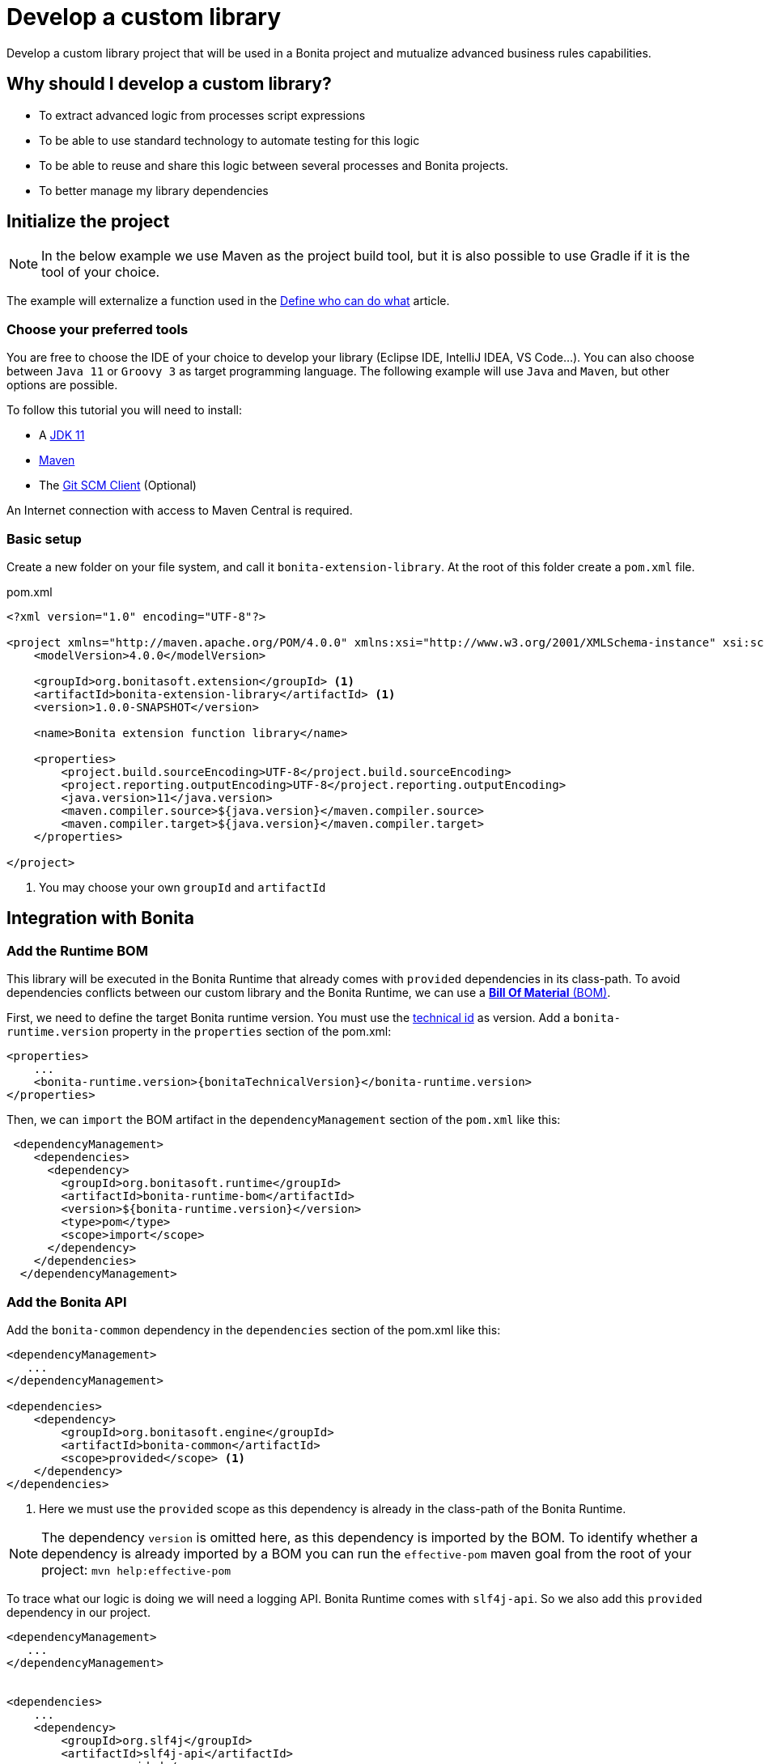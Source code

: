 = Develop a custom library
:page-aliases: ROOT:custom-library-development.adoc
:description: Develop a custom library project that will be used in a Bonita project and mutualize advanced business rules capabilities.

{description}

== Why should I develop a custom library?

* To extract advanced logic from processes script expressions
* To be able to use standard technology to automate testing for this logic
* To be able to reuse and share this logic between several processes and Bonita projects.
* To better manage my library dependencies

== Initialize the project

[NOTE]
====
In the below example we use Maven as the project build tool, but it is also possible to use Gradle if it is the tool of your choice.
====

The example will externalize a function used in the xref:ROOT:define-who-can-do-what.adoc[Define who can do what] article.

=== Choose your preferred tools

You are free to choose the IDE of your choice to develop your library (Eclipse IDE, IntelliJ IDEA, VS Code...).
You can also choose between `Java 11` or `Groovy 3` as target programming language.
The following example will use `Java` and `Maven`, but other options are possible.

To follow this tutorial you will need to install:

* A https://adoptopenjdk.net/[JDK 11]
* https://maven.apache.org/download.cgi[Maven]
* The https://git-scm.com/downloads[Git SCM Client] (Optional)

An Internet connection with access to Maven Central is required.

=== Basic setup

Create a new folder on your file system, and call it `bonita-extension-library`.
At the root of this folder create a `pom.xml` file.

[source, xml]
.pom.xml
----
<?xml version="1.0" encoding="UTF-8"?>

<project xmlns="http://maven.apache.org/POM/4.0.0" xmlns:xsi="http://www.w3.org/2001/XMLSchema-instance" xsi:schemaLocation="http://maven.apache.org/POM/4.0.0 http://maven.apache.org/xsd/maven-4.0.0.xsd">
    <modelVersion>4.0.0</modelVersion>

    <groupId>org.bonitasoft.extension</groupId> <1>
    <artifactId>bonita-extension-library</artifactId> <1>
    <version>1.0.0-SNAPSHOT</version>

    <name>Bonita extension function library</name>

    <properties>
        <project.build.sourceEncoding>UTF-8</project.build.sourceEncoding>
        <project.reporting.outputEncoding>UTF-8</project.reporting.outputEncoding>
        <java.version>11</java.version>
        <maven.compiler.source>${java.version}</maven.compiler.source>
        <maven.compiler.target>${java.version}</maven.compiler.target>
    </properties>

</project>
----
<1> You may choose your own `groupId` and `artifactId`

== Integration with Bonita

=== Add the Runtime BOM

This library will be executed in the Bonita Runtime that already comes with `provided` dependencies in its class-path.
To avoid dependencies conflicts between our custom library and the Bonita Runtime, we can use a https://maven.apache.org/guides/introduction/introduction-to-dependency-mechanism.html#bill-of-materials-bom-poms[**Bill Of Material** (BOM), window = "_blank"].

First, we need to define the target Bonita runtime version. You must use the xref:version-update:product-versioning.adoc#technical-id[technical id] as version. Add a `bonita-runtime.version` property in the `properties` section of the pom.xml:

[source, xml, subs="+macros"]
----
<properties>
    ...
    <bonita-runtime.version>pass:a[{bonitaTechnicalVersion}]</bonita-runtime.version>
</properties>
----

Then, we can `import` the BOM artifact in the `dependencyManagement` section of the `pom.xml` like this:

[source, xml]
----
 <dependencyManagement>
    <dependencies>
      <dependency>
        <groupId>org.bonitasoft.runtime</groupId>
        <artifactId>bonita-runtime-bom</artifactId>
        <version>${bonita-runtime.version}</version>
        <type>pom</type>
        <scope>import</scope>
      </dependency>
    </dependencies>
  </dependencyManagement>
----

=== Add the Bonita API

Add the `bonita-common` dependency in the `dependencies` section of the pom.xml like this:

[source, xml]
----
<dependencyManagement>
   ...
</dependencyManagement>

<dependencies>
    <dependency>
        <groupId>org.bonitasoft.engine</groupId>
        <artifactId>bonita-common</artifactId>
        <scope>provided</scope> <1>
    </dependency>
</dependencies>
----
<1> Here we must use the `provided` scope as this dependency is already in the class-path of the Bonita Runtime.

[NOTE]
====
The dependency `version` is omitted here, as this dependency is imported by the BOM. To identify whether a dependency is already imported by a BOM you can run the `effective-pom` maven goal from the root of your project: `mvn help:effective-pom`
====

To trace what our logic is doing we will need a logging API. Bonita Runtime comes with `slf4j-api`.
So we also add this `provided` dependency in our project.

[source, xml]
----
<dependencyManagement>
   ...
</dependencyManagement>


<dependencies>
    ...
    <dependency>
        <groupId>org.slf4j</groupId>
        <artifactId>slf4j-api</artifactId>
        <scope>provided</scope>
    </dependency>
</dependencies>
----

== Implement the Business logic

In this example, we are going to code a function that retrieves the user who executed a task with a specific name in a given process instance.

Maven projects have a default folder structure to find source files to build:

* Java sources are expected in the `src/main/java` folder
* Java test sources are expected in the `src/test/java` folder
* Resources are expected in the `src/main/resources` folder
* Test resources are expected in the `src/test/resources` folder

Create a `Users.java` Java class as entry point for our function.
This source must be in `src/main/java` folder.
In addition, it must respect java package convention.
So the file must be created in the `src/main/java/org/bonitasoft/extension/` folder as `org.bonitasoft.extension` will be our class package.

[source, java]
.src/main/java/org/bonitasoft/extension/Users.java
----
package org.bonitasoft.extension;

import org.bonitasoft.engine.api.APIAccessor;
import org.bonitasoft.engine.bpm.flownode.ArchivedHumanTaskInstance;
import org.bonitasoft.engine.bpm.flownode.ArchivedHumanTaskInstanceSearchDescriptor;
import org.bonitasoft.engine.exception.SearchException;
import org.bonitasoft.engine.search.SearchOptionsBuilder;
import org.slf4j.Logger;
import org.slf4j.LoggerFactory;

public class Users {

    private static final Logger LOGGER = LoggerFactory.getLogger(Users.class); <1>

    /**
     *
     * Retrieves the user id of the user who executed the given taskName in the given process instance
     *
     * @param apiAccessor, a {@link APIAccessor}
     * @param rootProcessInstanceId, the id of the root process instance
     * @param taskName, the name of the task
     * @return the id of the user who execute the task
     * @throws SearchException
     * @throws IllegalArgumentException when taskName is null or empty
     * @throws IllegalArgumentException when apiAccessor is null
     * @throws IllegalArgumentException when no task with taskName has been executed in the given rootProcessInstanceId
     */
    public static long getUserWhoExecutedTaskWithName(APIAccessor apiAccessor, <2>
            long rootProcessInstanceId,
            String taskName) throws SearchException {

        if(taskName == null || taskName.isBlank()) {
            throw new IllegalArgumentException("taskName cannot be null or empty");
        }

        if(apiAccessor == null) {
            throw new IllegalArgumentException("apiAccessor cannot be null");
        }

        LOGGER.debug("Searching user who executed task {} in process instance {}", taskName, rootProcessInstanceId);

        var executedBy = apiAccessor.getProcessAPI()
                .searchArchivedHumanTasks(new SearchOptionsBuilder(0, 1)
                        .filter(ArchivedHumanTaskInstanceSearchDescriptor.PARENT_PROCESS_INSTANCE_ID,
                                rootProcessInstanceId)
                        .filter(ArchivedHumanTaskInstanceSearchDescriptor.NAME, taskName)
                        .filter(ArchivedHumanTaskInstanceSearchDescriptor.TERMINAL, true)
                        .done())
                .getResult().stream()
                .findFirst()
                .map(ArchivedHumanTaskInstance::getExecutedBy)
                .orElseThrow(() -> new IllegalArgumentException(String.format(
                        "No terminated task %s found in process instance %s", taskName, rootProcessInstanceId)));

        LOGGER.debug("User with id {} has executed task {} in process instance {}", executedBy, taskName, rootProcessInstanceId);

        return executedBy;

    }

    private Users() {
    }
}

----
<1> Create a `Logger` to monitor the code execution
<2> Use a `public` and `static` method to be called from a Script expression in a process.

== Building the project

From a terminal, at the root of the project, run:

```shell
$ mvn package
```

It will package the `bonita-extension-library-1.0.0-SNAPSHOT.jar` file in the `target` folder of the project.
This file can be installed as a project extension in Bonita Studio using the Overview > Extensions > Add custom extension... > Other action.
Select `From file` option, and browse to the `bonita-extension-library-1.0.0-SNAPSHOT.jar` file. Click on `Import`.

You can now add this dependency in your xref:ROOT:managing-dependencies.adoc#_configure_process_dependencies[process configuration], and call `org.bonitasoft.extension.Users.getUserWhoExecutedTaskWithName(apiAccessor, rootProcessInstanceId, 'A task name')` from a Script expression.

[NOTE]
====
`apiAccessor` and `rootProcessInstanceId` are injected in the Script expression
====

== Automated tests

=== Unit tests

Add and set up `test` dependencies in your project like this:

[source, xml]
----
<properties>
    ...
    <junit-jupiter-engine.version>5.7.2</junit-jupiter-engine.version> <1>
    <maven-surefire-plugin.version>2.22.2</maven-surefire-plugin.version> <2>
    <mockito-core.version>3.11.2</mockito-core.version> <3>
    <logback-classic.version>1.2.5</logback-classic.version> <4>
</properties>


<dependencies>
    ...
    <dependency>
        <groupId>org.junit.jupiter</groupId>
        <artifactId>junit-jupiter-engine</artifactId>
        <version>${junit-jupiter-engine.version}</version>
        <scope>test</scope>
    </dependency>
    <dependency>
        <groupId>org.junit.jupiter</groupId>
        <artifactId>junit-jupiter-params</artifactId> <5>
        <version>${junit-jupiter-engine.version}</version>
        <scope>test</scope>
    </dependency>
    <dependency>
        <groupId>org.mockito</groupId>
        <artifactId>mockito-junit-jupiter</artifactId>
        <version>${mockito-core.version}</version>
        <scope>test</scope>
    </dependency>
    <dependency>
        <groupId>ch.qos.logback</groupId>
        <artifactId>logback-classic</artifactId>
        <version>${logback-classic.version}</version>
        <scope>test</scope>
    </dependency>
</dependencies>

<build>
    <pluginManagement>
        <plugins>
            <plugin>
                <artifactId>maven-surefire-plugin</artifactId>
                <version>${maven-surefire-plugin.version}</version>
            </plugin>
        </plugins>
    </pluginManagement>
</build>
----
<1> https://junit.org/junit5/docs/current/user-guide/[Junit Jupiter] is the reference Java testing framework.
<2> By default, Maven comes with base versions for its plug-ins. In order to properly works with Junit Jupiter, it is required to use a recent version of the `maven-surefire-plugin`.
<3> https://site.mockito.org/[Mockito] is the reference Java mocking framework.
<4> We'll use http://logback.qos.ch/[Logback] as the SL4J implementation for our tests
<5> Additional Jupiter module to define parameterized tests

Create the Java test class `UsersTest` in the `src/test/java/org/bonitasoft/extension` folder.

[source, java]
.src/test/java/org/bonitasoft/extension/UsersTest.java
----
package org.bonitasoft.extension;

import static org.junit.jupiter.api.Assertions.assertEquals;
import static org.junit.jupiter.api.Assertions.assertThrows;
import static org.mockito.Mockito.mock;
import static org.mockito.Mockito.when;

import java.util.List;

import org.bonitasoft.engine.api.APIAccessor;
import org.bonitasoft.engine.bpm.flownode.ArchivedHumanTaskInstance;
import org.bonitasoft.engine.exception.SearchException;
import org.bonitasoft.engine.search.impl.SearchResultImpl;
import org.junit.jupiter.api.Test;
import org.junit.jupiter.api.extension.ExtendWith;
import org.junit.jupiter.params.ParameterizedTest;
import org.junit.jupiter.params.provider.NullAndEmptySource;
import org.junit.jupiter.params.provider.ValueSource;
import org.mockito.Answers;
import org.mockito.Mock;
import org.mockito.Mockito;
import org.mockito.junit.jupiter.MockitoExtension;

@ExtendWith(MockitoExtension.class)
class UsersTest {

    @Mock(answer = Answers.RETURNS_DEEP_STUBS)
    APIAccessor apiAccessor;

    @Test
    void testGetUserWhoExecutedTaskWithName() throws SearchException {
        // Given
        var userId = 4L;
        var myTaskArchivedInstance = mock(ArchivedHumanTaskInstance.class);
        when(myTaskArchivedInstance.getExecutedBy()).thenReturn(userId);
        when(apiAccessor.getProcessAPI().searchArchivedHumanTasks(Mockito.any()))
                .thenReturn(new SearchResultImpl<>(1, List.of(myTaskArchivedInstance)));

        // When
        long userWhoExecutedTaskWithName = Users.getUserWhoExecutedTaskWithName(apiAccessor, 1L, "My task");

        // Then
        assertEquals(userWhoExecutedTaskWithName, userId);
    }

    @ParameterizedTest
    @ValueSource(strings = { " ", "Unknown task" })
    @NullAndEmptySource
    void testGetUserWhoExecutedTaskWithNameThrowsIllegalArgumentException(String taskName) throws SearchException {
        // Given
        when(apiAccessor.getProcessAPI().searchArchivedHumanTasks(Mockito.any()))
                .thenReturn(new SearchResultImpl<>(1, List.of()));

        // Expect
        assertThrows(IllegalArgumentException.class,
                () -> Users.getUserWhoExecutedTaskWithName(apiAccessor, 1L, taskName));

    }

    @Test
    void testGetUserWhoExecutedTaskWithNameThrowsIllegalArgumentExceptionWhenAPIAccessorIsNull() throws SearchException {
        // Expect
        assertThrows(IllegalArgumentException.class,
                () -> Users.getUserWhoExecutedTaskWithName(null, 1L, "My Task"));

    }
}
----

The goal of this example is not to dig into https://junit.org/junit5/docs/current/user-guide/[Junit5] and https://site.mockito.org/[Mockito]. If you are curious about those frameworks, visit their documentation site.

You can check that the above test are passing by running the following command from the terminal:

```shell
$ mvn verify
```

=== Test coverage

Now that we have tests, an interesting metric to monitor is the code (or test) coverage. It represents the percentage of all the possible branches in code that are covered by our tests.

To compute this coverage, we will use https://www.eclemma.org/jacoco/[Jacoco]. Add the `jacoco-maven-plugin` to the project:

[source, xml]
.pom.xml
----
<properties>
    ...
    <jacoco-maven-plugin.version>0.8.7</jacoco-maven-plugin.version>
</properties>

...

<build>
    ...
    <plugins>
        <plugin>
            <groupId>org.jacoco</groupId>
            <artifactId>jacoco-maven-plugin</artifactId>
            <version>${jacoco-maven-plugin.version}</version>
            <executions>
                <execution>
                  <goals>
                    <goal>prepare-agent</goal>
                  </goals>
                </execution>
                <execution>
                  <id>generate-code-coverage-report</id>
                  <phase>test</phase>
                  <goals>
                    <goal>report</goal>
                  </goals>
                </execution>
            </executions>
        </plugin>
    </plugins>
</build>
----

Re-run the following command:

```shell
$ mvn verify
```

It should build a coverage report in `target/site/jacoco/index.html`.

== Source control and continuous delivery (Optional)

While optional, it is highly recommended to use a SCM to ease the collaboration around this project. You also want to use a Continuous Integration environment that will build and test your library as often as required. For the sake of this example we will use Git and GitHub
but other options are available.

=== Git (Source Control Management)

Git is an advanced tool and we won't dig too much into the detail of its usage. We will just see a few commands that get us going on GitHub.

Initialize the Git repository. From a terminal, at the root of your project, run:

```shell
$ git init
```

Create a `.gitignore` file at the root of your project:

[source, properties]
.gitignore
----
# Maven
target/
pom.xml.tag
pom.xml.releaseBackup
pom.xml.versionsBackup
pom.xml.next
release.properties
dependency-reduced-pom.xml
buildNumber.properties
.mvn/timing.properties
.mvn/wrapper/maven-wrapper.jar

# Eclipse
.classpath
.project
.settings/

# Intellij
.idea/
*.iml
*.iws

# Mac
.DS_Store
----

Install Maven wrapper.

```shell
$ mvn -N io.takari:maven:0.7.7:wrapper
```

[NOTE]
====
The Maven wrapper binds your project to specific embedded Maven version binary. We will use it later with GitHub actions.
====

Then create a git **commit** with those commands:

```shell
$ git add -A <1>
$ git commit -m "initialize the git repository" <2>
```
<1> Add all (not ignored) modified/new files in the content staged for the next commit.
<2> Create a commit with the given message


=== GitHub

You will need to create a https://github.com/signup[GitHub account] if you (or your company) does not already have one.

==== New GitHub repository

https://github.com/new[Create a new repository] named `bonita-extension-library`. Choose the `owner` of the repository (you or another organization). For this example you can make the repository `private`. Click on `Create repository`.

Then back to your terminal, at the root of the project, you can **push** your repository to the GitHub _remote_ like this:

```shell
$ git remote add origin git@github.com:<owner>/bonita-extension-library.git <1>
$ git branch -M main <2>
$ git push -u origin main <3>
```
<1> Define a _remote_ origin for the local copy of the repository
<2> Create a _branch_ named `main` from the current HEAD (Our initial commit)
<3> Push the branch to the defined remote origin

If your refresh the GitHub project repository page (https://github.com/<owner>/bonita-extension-library) you should see your source code and single `main` branch.

===== Add a README.md

A highly recommended practice is to add a `README.md` file at the root of your project.
This piece of documentation aims at helping other contributors quickly jump into the project.
It should contain a small description of the purpose of the project, how to set up a development environment, and any kind of information that you consider relevant.

Here is an example of a `README.md`:

[source, markdown]
.README.md
----
# Bonita extension library

![Build](https://github.com/<owner>/bonita-extension-library/workflows/build/badge.svg)
![Coverage](.github/badges/jacoco.svg)
[![License: GPL v2](https://img.shields.io/badge/License-GPL%20v2-yellow.svg)](https://www.gnu.org/licenses/old-licenses/gpl-2.0.en.html)

This library provide a set of additional functions to deal with Bonita users.

## How to build

### Prerequisite

* You need to have a JDK 11 installed and configured in your PATH.
* You need a Git client to clone this repository.

1. Clone this repository

    ```shell
    $ git clone https://github.com/<owner>/bonita-extension-library.git
    ```

1. At the root of the repository run:

    ```shell
    $ ./mvnw verify
    ```
----

===== Add a License file

You can use the https://docs.github.com/en/communities/setting-up-your-project-for-healthy-contributions/adding-a-license-to-a-repository#including-an-open-source-license-in-your-repository[GitHub web interface] to add an open source license file to your repository.
In this example, we are adding a GPLv2 License.

=== Release management

The `maven-release-plugin` will help us automate the release process of our Maven project.
To setup this plug-in, add the following configuration in the `pom.xml`:

[source, xml]
.pom.xml
----
<properties>
    ...
    <maven-release-plugin.version>2.5.3</maven-release-plugin.version>
</properties>

<build>
    <pluginManagement>
        <plugins>
            ...
            <plugin>
                <artifactId>maven-release-plugin</artifactId>
                <version>${maven-release-plugin.version}</version>
                <configuration>
                    <tagNameFormat>v@{project.version}</tagNameFormat>
                    <indentSize>4</indentSize>
                </configuration>
            </plugin>
        </plugins>
    </pluginManagement>
    ...
</build>

<scm>
    <developerConnection>scm:git:https://github.com/<owner>/bonita-extension-library.git</developerConnection>
    <connection>scm:git:https://github.com/<owner>/bonita-extension-library.git</connection>
    <url>https://github.com/<owner>/bonita-extension-library</url>
</scm>
----

We will later define a GitHub action that triggers a release of our project using this plug-in.

=== GitHub actions

https://github.com/features/actions[GitHub actions] are a simple and _free_ way of automating the build of our project.
We can define workflows in our project and let GitHub run it on its infrastructure.

==== Build workflow

Create a `.github/workflows/build.yml` file:

[source, yaml]
.github/workflows/build.yml
----
name: build

on:
  push:
    branches: [ main ]
  pull_request:
    branches: [ main ]

jobs:

  build:
    runs-on: ubuntu-latest
    steps:
      - uses: actions/checkout@v2.3.4
      - name: Cache Maven packages
        uses: actions/cache@v2.1.6
        with:
          path: ~/.m2
          key: ${{ runner.os }}-m2-${{ hashFiles('**/pom.xml') }}
          restore-keys: ${{ runner.os }}-m2

      - name: Setup Java
        uses: actions/setup-java@v2
        with:
          java-version: 11

      - name: Build
        run: ./mvnw -B -ntp clean verify

      - name: Generate JaCoCo Badge
        uses: cicirello/jacoco-badge-generator@v2.4.1
        with:
          generate-branches-badge: true

      - name: Commit and push the badge (if it changed)
        uses: EndBug/add-and-commit@v7
        with:
          default_author: github_actions
          message: 'commit badge'
          add: '*.svg'
----

==== Release workflow

Create a `.github/workflows/release.yml` file:

[source, yaml]
.github/workflows/release.yml
----
name: Release

on:
  workflow_dispatch:
    inputs:
      version:
        description: 'The version of the release. Used as tag name.'
        required: true
        default: 'x.y.z'

jobs:
  build:
    name: Release pipeline
    runs-on: ubuntu-latest
    steps:
      - name: Checkout code
        uses: actions/checkout@v2

      - name: Setup Java
        uses: actions/setup-java@v2
        with:
          distribution: adopt
          java-version: 11
          server-id: github

      - name: Configure Git user
        run: |
          git config user.email "actions@github.com"
          git config user.name "GitHub Actions"

      - name: Build Release
        run: ./mvnw --batch-mode release:prepare -DreleaseVersion=${{ github.event.inputs.version }} <1>

      - name: Create Github Release
        id: create_release
        uses: actions/create-release@latest
        env:
          GITHUB_TOKEN: ${{ secrets.GITHUB_TOKEN }} # This token is provided by Actions, you do not need to create your own token
        with:
          tag_name: v${{ github.event.inputs.version }}
          release_name: Release v${{ github.event.inputs.version }}
          draft: false
          prerelease: false

      - name: Upload Release Asset
        id: upload-asset
        uses: actions/upload-release-asset@v1
        env:
          GITHUB_TOKEN: ${{ secrets.GITHUB_TOKEN }}
        with:
          upload_url: ${{ steps.create_release.outputs.upload_url }} # This pulls from the CREATE RELEASE step above
          asset_path: target/bonita-extension-library-${{ github.event.inputs.version }}.jar
          asset_name: bonita-extension-library-${{  github.event.inputs.version }}.jar
          asset_content_type: application/java-archive
----
<1> We call the `release:prepare` goal of the `maven-release-plugin` to create and build a tag with the given version.

This workflow is run on demand through the GitHub web interface in the _Actions_ tab of your repository (https://github.com/<owner>/bonita-extension-library/actions/workflows/release.yml).
The released `jar` file will be attached to a GitHub release and you may use this GitHub release as a distribution channel for the consumers of your library.

[TIP]
====
**Artifact publication**: In this example we don't setup a publication mechanism to a Maven repository. But be advised that it will be easier to share your extensions by publishing them. You have a lot of possible options like:

* https://maven.apache.org/repository/guide-central-repository-upload.html[Maven Central]
** How to automate it with https://docs.github.com/en/actions/guides/publishing-java-packages-with-maven[GitHub actions]
* https://github.com/features/packages[GitHub packages]
** Example for xref:ROOT:connector-archetype-tutorial.adoc#_6_publish_the_connector_on_github_packages[connector extension]
* Private Nexus or Artifactory...etc

====








